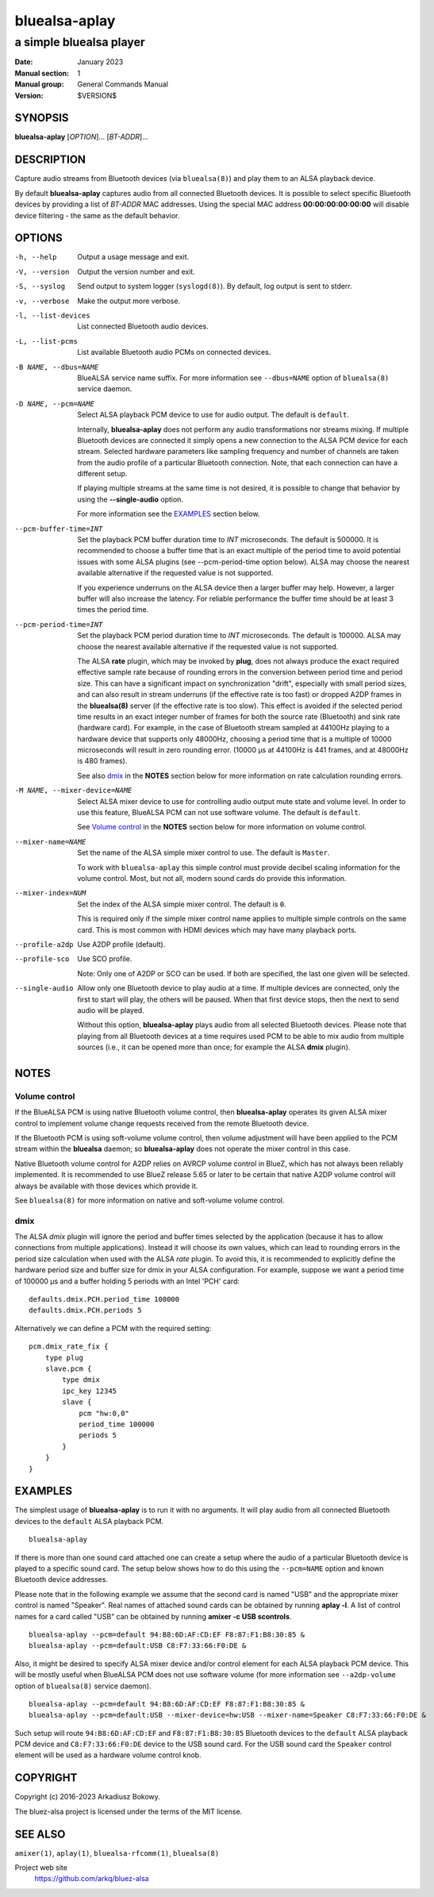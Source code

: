 ==============
bluealsa-aplay
==============

------------------------
a simple bluealsa player
------------------------

:Date: January 2023
:Manual section: 1
:Manual group: General Commands Manual
:Version: $VERSION$

SYNOPSIS
========

**bluealsa-aplay** [*OPTION*]... [*BT-ADDR*]...

DESCRIPTION
===========

Capture audio streams from Bluetooth devices (via ``bluealsa(8)``) and play
them to an ALSA
playback device.

By default **bluealsa-aplay** captures audio from all connected Bluetooth
devices.  It is possible to select specific Bluetooth devices by providing a
list of *BT-ADDR* MAC addresses.
Using the special MAC address **00:00:00:00:00:00** will disable device
filtering - the same as the default behavior.

OPTIONS
=======

-h, --help
    Output a usage message and exit.

-V, --version
    Output the version number and exit.

-S, --syslog
    Send output to system logger (``syslogd(8)``).
    By default, log output is sent to stderr.

-v, --verbose
    Make the output more verbose.

-l, --list-devices
    List connected Bluetooth audio devices.

-L, --list-pcms
    List available Bluetooth audio PCMs on connected devices.

-B NAME, --dbus=NAME
    BlueALSA service name suffix.
    For more information see ``--dbus=NAME`` option of ``bluealsa(8)`` service
    daemon.

-D NAME, --pcm=NAME
    Select ALSA playback PCM device to use for audio output.
    The default is ``default``.

    Internally, **bluealsa-aplay** does not perform any audio transformations
    nor streams mixing. If multiple Bluetooth devices are connected it simply
    opens a new connection to the ALSA PCM device for each stream. Selected
    hardware parameters like sampling frequency and number of channels are
    taken from the audio profile of a particular Bluetooth connection. Note,
    that each connection can have a different setup.

    If playing multiple streams at the same time is not desired, it is possible
    to change that behavior by using the **--single-audio** option.

    For more information see the EXAMPLES_ section below.

--pcm-buffer-time=INT
    Set the playback PCM buffer duration time to *INT* microseconds.
    The default is 500000. It is recommended to choose a buffer time that is
    an exact multiple of the period time to avoid potential issues with some
    ALSA plugins (see --pcm-period-time option below).
    ALSA may choose the nearest available alternative if the requested value is
    not supported.

    If you experience underruns on the ALSA device then a larger buffer may
    help. However, a larger buffer will also increase the latency. For reliable
    performance the buffer time should be at least 3 times the period time.

--pcm-period-time=INT
    Set the playback PCM period duration time to *INT* microseconds.
    The default is 100000.
    ALSA may choose the nearest available alternative if the requested value is
    not supported.

    The ALSA **rate** plugin, which may be invoked by **plug**, does not always
    produce the exact required effective sample rate because of rounding errors
    in the conversion between period time and period size. This can have a
    significant impact on synchronization "drift", especially with small period
    sizes, and can also result in stream underruns (if the effective rate is
    too fast) or dropped A2DP frames in the **bluealsa(8)** server (if the
    effective rate is too slow). This effect is avoided if the selected period
    time results in an exact integer number of frames for both the source rate
    (Bluetooth) and sink rate (hardware card). For example, in the case of
    Bluetooth stream sampled at 44100Hz playing to a hardware device that
    supports only 48000Hz, choosing a period time that is a multiple of 10000
    microseconds will result in zero rounding error.  (10000 µs at 44100Hz is
    441 frames, and at 48000Hz is 480 frames).

    See also dmix_ in the **NOTES** section below for more information on
    rate calculation rounding errors.

-M NAME, --mixer-device=NAME
    Select ALSA mixer device to use for controlling audio output mute state
    and volume level.
    In order to use this feature, BlueALSA PCM can not use software volume.
    The default is ``default``.

    See `Volume control`_ in the **NOTES** section below for more information
    on volume control.

--mixer-name=NAME
    Set the name of the ALSA simple mixer control to use.
    The default is ``Master``.

    To work with ``bluealsa-aplay`` this simple control must provide decibel
    scaling information for the volume control. Most, but not all, modern sound
    cards do provide this information.

--mixer-index=NUM
    Set the index of the ALSA simple mixer control.
    The default is ``0``.

    This is required only if the simple mixer control name applies to multiple
    simple controls on the same card. This is most common with HDMI devices
    which may have many playback ports.

--profile-a2dp
    Use A2DP profile (default).

--profile-sco
    Use SCO profile.

    Note: Only one of A2DP or SCO can be used. If both are specified, the
    last one given will be selected.

--single-audio
    Allow only one Bluetooth device to play audio at a time.
    If multiple devices are connected, only the first to start will play, the
    others will be paused. When that first device stops, then the next to send
    audio will be played.

    Without this option, **bluealsa-aplay** plays audio from all selected
    Bluetooth devices.
    Please note that playing from all Bluetooth devices at a time requires used
    PCM to be able to mix audio from multiple sources (i.e., it can be opened
    more than once; for example the ALSA **dmix** plugin).

NOTES
=====

Volume control
--------------

If the BlueALSA PCM is using native Bluetooth volume control, then
**bluealsa-aplay** operates its given ALSA mixer control to implement volume
change requests received from the remote Bluetooth device.

If the Bluetooth PCM is using soft-volume volume control, then volume
adjustment will have been applied to the PCM stream within the **bluealsa**
daemon; so **bluealsa-aplay** does not operate the mixer control in this case.

Native Bluetooth volume control for A2DP relies on AVRCP volume control in
BlueZ, which has not always been reliably implemented. It is recommended to use
BlueZ release 5.65 or later to be certain that native A2DP volume control will
always be available with those devices which provide it.

See ``bluealsa(8)`` for more information on native and soft-volume volume
control.

dmix
----

The ALSA `dmix` plugin will ignore the period and buffer times selected by the
application (because it has to allow connections from multiple applications).
Instead it will choose its own values, which can lead to rounding errors in the
period size calculation when used with the ALSA `rate` plugin. To avoid this,
it is recommended to explicitly define the hardware period size and buffer size
for dmix in your ALSA configuration. For example, suppose we want a period time
of 100000 µs and a buffer holding 5 periods with an Intel 'PCH' card:

::

    defaults.dmix.PCH.period_time 100000
    defaults.dmix.PCH.periods 5

Alternatively we can define a PCM with the required setting:

::

    pcm.dmix_rate_fix {
        type plug
        slave.pcm {
            type dmix
            ipc_key 12345
            slave {
                pcm "hw:0,0"
                period_time 100000
                periods 5
            }
        }
    }

EXAMPLES
========

The simplest usage of **bluealsa-aplay** is to run it with no arguments. It
will play audio from all connected Bluetooth devices to the ``default`` ALSA
playback PCM.

::

    bluealsa-aplay

If there is more than one sound card attached one can create a setup where the
audio of a particular Bluetooth device is played to a specific sound card. The
setup below shows how to do this using the ``--pcm=NAME`` option and known
Bluetooth device addresses.

Please note that in the following example we assume that the second card is
named "USB" and the appropriate mixer control is named "Speaker". Real names
of attached sound cards can be obtained by running **aplay -l**. A list of
control names for a card called "USB" can be obtained by running
**amixer -c USB scontrols**.

::

    bluealsa-aplay --pcm=default 94:B8:6D:AF:CD:EF F8:87:F1:B8:30:85 &
    bluealsa-aplay --pcm=default:USB C8:F7:33:66:F0:DE &

Also, it might be desired to specify ALSA mixer device and/or control element
for each ALSA playback PCM device. This will be mostly useful when BlueALSA PCM
does not use software volume (for more information see ``--a2dp-volume`` option
of ``bluealsa(8)`` service daemon).

::

    bluealsa-aplay --pcm=default 94:B8:6D:AF:CD:EF F8:87:F1:B8:30:85 &
    bluealsa-aplay --pcm=default:USB --mixer-device=hw:USB --mixer-name=Speaker C8:F7:33:66:F0:DE &

Such setup will route ``94:B8:6D:AF:CD:EF`` and ``F8:87:F1:B8:30:85`` Bluetooth
devices to the ``default`` ALSA playback PCM device and ``C8:F7:33:66:F0:DE``
device to the USB sound card. For the USB sound card the ``Speaker`` control
element will be used as a hardware volume control knob.

COPYRIGHT
=========

Copyright (c) 2016-2023 Arkadiusz Bokowy.

The bluez-alsa project is licensed under the terms of the MIT license.

SEE ALSO
========

``amixer(1)``, ``aplay(1)``, ``bluealsa-rfcomm(1)``, ``bluealsa(8)``

Project web site
  https://github.com/arkq/bluez-alsa
